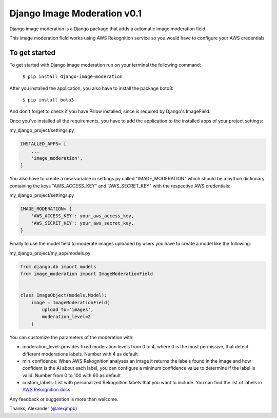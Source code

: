 ============================
Django Image Moderation v0.1
============================

Django image moderation is a Django package that adds a automatic image moderation field.

This image moderation field works using AWS Rekognition service so you would have to configure your AWS credentials

To get started
--------------

To get started with Django image moderation run on your terminal the following command:

    ``$ pip install django-image-moderation``

After you installed the application, you also have to install the package boto3:

    ``$ pip install boto3``

And don't forget to check if you have Pillow installed, since is required by Django's ImageField.

Once you've installed all the requirements, you have to add the application to the installed apps of your project settings:

my_django_project/settings.py

.. code-block:: python

    INSTALLED_APPS= [
        ...
        'image_moderation',
    ]

You also have to create a new variable in settings.py called "IMAGE_MODERATION"
which should be a python dictionary containing the keys "AWS_ACCESS_KEY" and "AWS_SECRET_KEY"
with the respective AWS credentials:

my_django_project/settings.py

.. code-block:: python

    IMAGE_MODERATION= {
        'AWS_ACCESS_KEY': your_aws_access_key,
        'AWS_SECRET_KEY': your_aws_secret_key,
    }

Finally to use the model field to moderate images uploaded by users
you have to create a model like the following:

my_django_project/my_app/models.py

.. code-block:: python

    from django.db import models
    from image_moderation import ImageModerationField


    class ImageObject(models.Model):
        image = ImageModerationField(
            upload_to='images',
            moderation_level=2
        )

You can customize the parameters of the moderation with:

* moderation_level: provides fixed moderation levels from 0 to 4, where 0 is the most permissive, that detect different moderations labels. Number with 4 as default
* min_confidence: When AWS Rekognition analyses an image it returns the labels found in the image and how confident is the AI about each label, you can configure a mininum confidence value to determine if the label is valid. Number from 0 to 100 with 60 as default
* custom_labels: List with personalized Rekognition labels that you want to include. You can find the list of labels in `AWS Rekognition docs <https://docs.aws.amazon.com/rekognition/latest/dg/moderation.html>`_

Any feedback or suggestion is more than welcome.

Thanks, Alexander (`@alexjmpb <https://github.com/alexjmpb>`_)